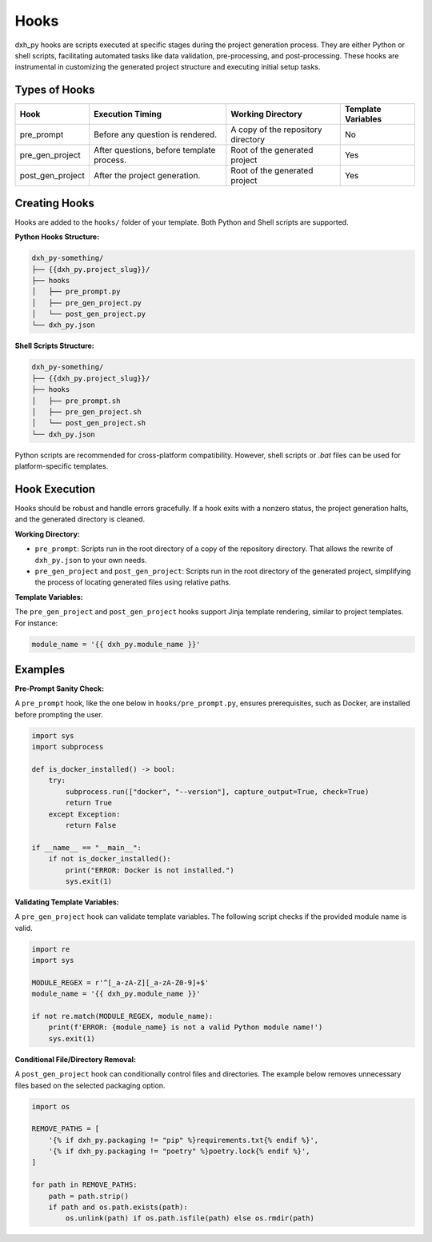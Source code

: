 Hooks
=====

dxh_py hooks are scripts executed at specific stages during the project generation process. They are either Python or shell scripts, facilitating automated tasks like data validation, pre-processing, and post-processing. These hooks are instrumental in customizing the generated project structure and executing initial setup tasks.

Types of Hooks
--------------

+------------------+------------------------------------------+------------------------------------------+--------------------+
| Hook             | Execution Timing                         | Working Directory                        | Template Variables |
+==================+==========================================+==========================================+====================+
| pre_prompt       | Before any question is rendered.         | A copy of the repository directory       | No                 |
+------------------+------------------------------------------+------------------------------------------+--------------------+
| pre_gen_project  | After questions, before template process.| Root of the generated project            | Yes                |
+------------------+------------------------------------------+------------------------------------------+--------------------+
| post_gen_project | After the project generation.            | Root of the generated project            | Yes                | 
+------------------+------------------------------------------+------------------------------------------+--------------------+

Creating Hooks
--------------

Hooks are added to the ``hooks/`` folder of your template. Both Python and Shell scripts are supported.

**Python Hooks Structure:**

.. code-block::

    dxh_py-something/
    ├── {{dxh_py.project_slug}}/
    ├── hooks
    │   ├── pre_prompt.py
    │   ├── pre_gen_project.py
    │   └── post_gen_project.py
    └── dxh_py.json

**Shell Scripts Structure:**

.. code-block::

    dxh_py-something/
    ├── {{dxh_py.project_slug}}/
    ├── hooks
    │   ├── pre_prompt.sh
    │   ├── pre_gen_project.sh
    │   └── post_gen_project.sh
    └── dxh_py.json

Python scripts are recommended for cross-platform compatibility. However, shell scripts or `.bat` files can be used for platform-specific templates.

Hook Execution
--------------

Hooks should be robust and handle errors gracefully. If a hook exits with a nonzero status, the project generation halts, and the generated directory is cleaned.

**Working Directory:**

* ``pre_prompt``: Scripts run in the root directory of a copy of the repository directory. That allows the rewrite of ``dxh_py.json`` to your own needs.

* ``pre_gen_project`` and ``post_gen_project``: Scripts run in the root directory of the generated project, simplifying the process of locating generated files using relative paths.

**Template Variables:**

The ``pre_gen_project`` and ``post_gen_project`` hooks support Jinja template rendering, similar to project templates. For instance:

.. code-block:: python

    module_name = '{{ dxh_py.module_name }}'

Examples
--------

**Pre-Prompt Sanity Check:**

A ``pre_prompt`` hook, like the one below in ``hooks/pre_prompt.py``, ensures prerequisites, such as Docker, are installed before prompting the user.

.. code-block:: python

    import sys
    import subprocess

    def is_docker_installed() -> bool:
        try:
            subprocess.run(["docker", "--version"], capture_output=True, check=True)
            return True
        except Exception:
            return False

    if __name__ == "__main__":
        if not is_docker_installed():
            print("ERROR: Docker is not installed.")
            sys.exit(1)

**Validating Template Variables:**

A ``pre_gen_project`` hook can validate template variables. The following script checks if the provided module name is valid.

.. code-block:: python

    import re
    import sys

    MODULE_REGEX = r'^[_a-zA-Z][_a-zA-Z0-9]+$'
    module_name = '{{ dxh_py.module_name }}'

    if not re.match(MODULE_REGEX, module_name):
        print(f'ERROR: {module_name} is not a valid Python module name!')
        sys.exit(1)

**Conditional File/Directory Removal:**

A ``post_gen_project`` hook can conditionally control files and directories. The example below removes unnecessary files based on the selected packaging option.

.. code-block:: python

    import os

    REMOVE_PATHS = [
        '{% if dxh_py.packaging != "pip" %}requirements.txt{% endif %}',
        '{% if dxh_py.packaging != "poetry" %}poetry.lock{% endif %}',
    ]

    for path in REMOVE_PATHS:
        path = path.strip()
        if path and os.path.exists(path):
            os.unlink(path) if os.path.isfile(path) else os.rmdir(path)
